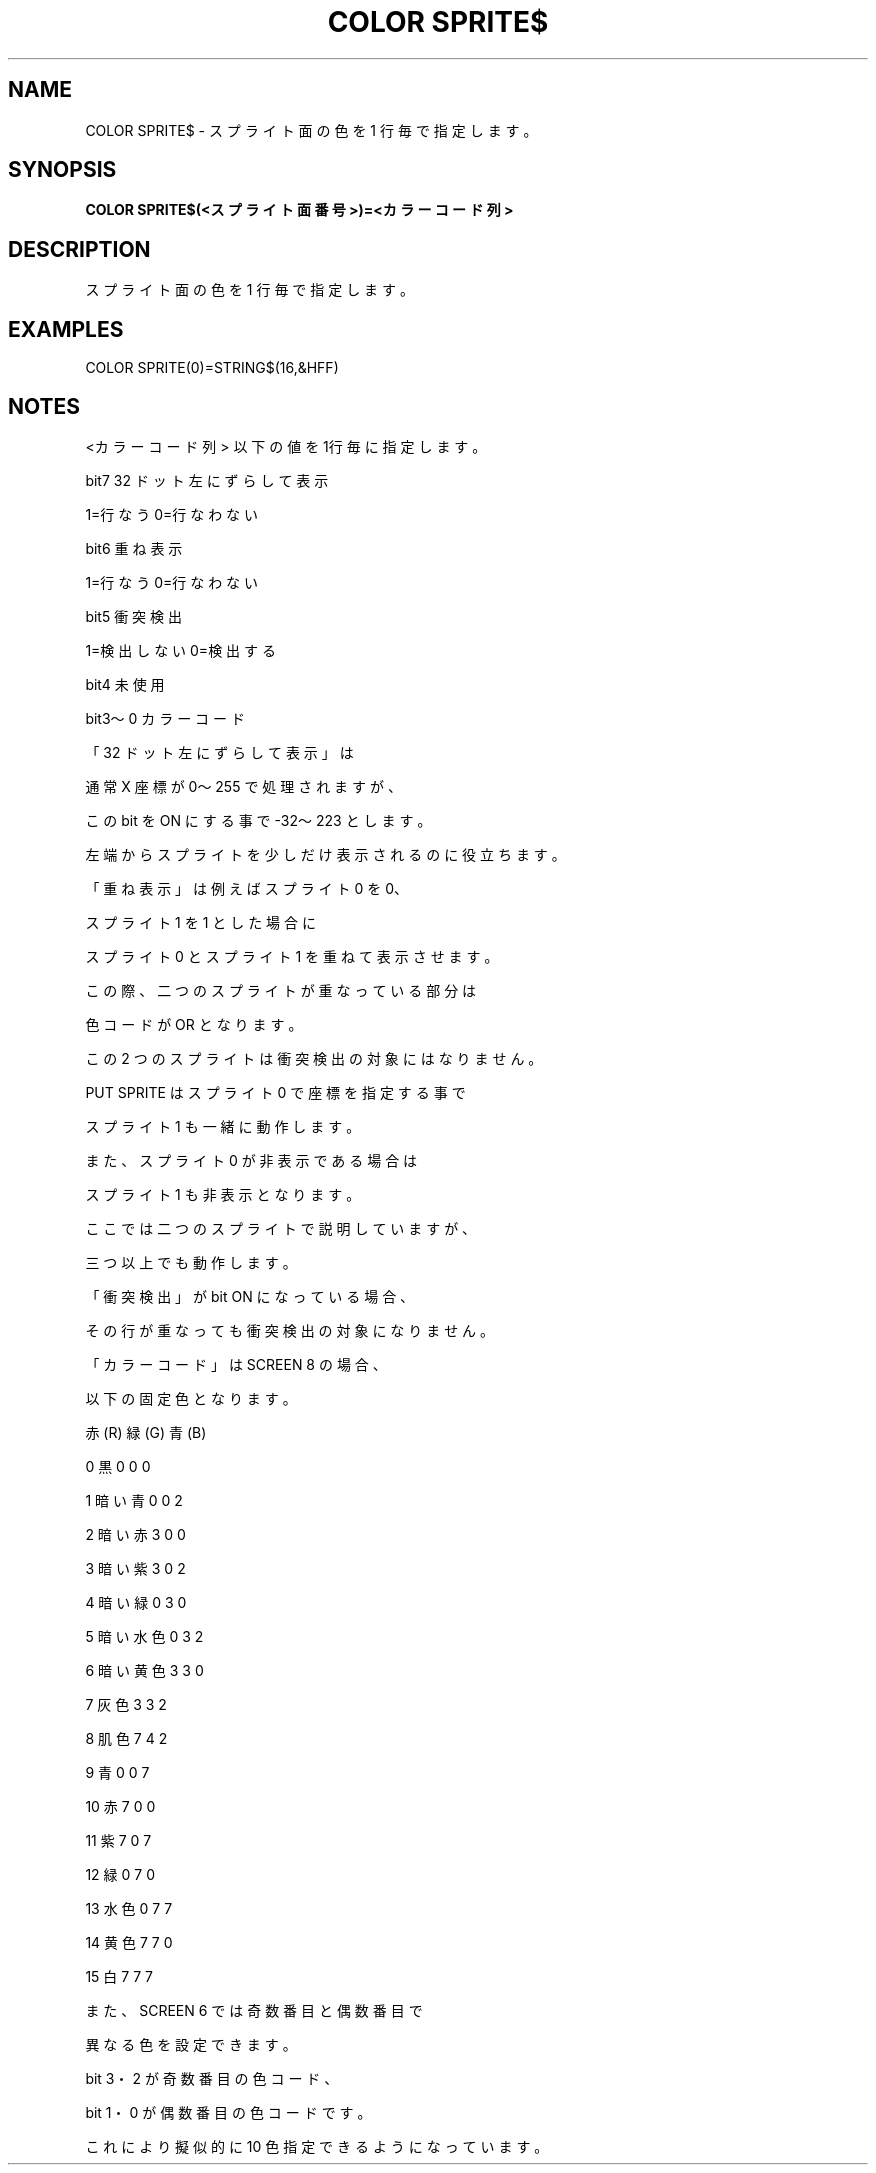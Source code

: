 .TH "COLOR SPRITE$" "1" "2025-05-29" "MSX-BASIC" "User Commands"
.SH NAME
COLOR SPRITE$ \- スプライト面の色を 1 行毎で指定します。

.SH SYNOPSIS
.B COLOR SPRITE$(<スプライト面番号>)=<カラーコード列>

.SH DESCRIPTION
.PP
スプライト面の色を 1 行毎で指定します。

.SH EXAMPLES
.PP
COLOR SPRITE(0)=STRING$(16,&HFF)

.SH NOTES
.PP
.PP
<カラーコード列> 以下の値を1行毎に指定します。
.PP
    bit7    32 ドット左にずらして表示
.PP
            1=行なう 0=行なわない
.PP
    bit6    重ね表示
.PP
            1=行なう 0=行なわない
.PP
    bit5    衝突検出
.PP
            1=検出しない 0=検出する
.PP
    bit4    未使用
.PP
    bit3～0 カラーコード
.PP
「32 ドット左にずらして表示」は
.PP
通常 X 座標が 0～255 で処理されますが、
.PP
この bit を ON にする事で -32～223 とします。
.PP
左端からスプライトを少しだけ表示されるのに役立ちます。
.PP
「重ね表示」は例えばスプライト 0 を 0、
.PP
スプライト 1 を 1 とした場合に
.PP
スプライト 0 とスプライト 1 を重ねて表示させます。
.PP
この際、二つのスプライトが重なっている部分は
.PP
色コードが OR となります。
.PP
この 2 つのスプライトは衝突検出の対象にはなりません。
.PP
PUT SPRITE はスプライト 0 で座標を指定する事で
.PP
スプライト 1 も一緒に動作します。
.PP
また、スプライト 0 が非表示である場合は
.PP
スプライト 1 も非表示となります。
.PP
ここでは二つのスプライトで説明していますが、
.PP
三つ以上でも動作します。
.PP
「衝突検出」が bit ON になっている場合、
.PP
その行が重なっても衝突検出の対象になりません。
.PP
「カラーコード」は SCREEN 8 の場合、
.PP
以下の固定色となります。
.PP
                赤(R) 緑(G) 青(B)
.PP
     0 黒       0     0     0
.PP
     1 暗い青   0     0     2
.PP
     2 暗い赤   3     0     0
.PP
     3 暗い紫   3     0     2
.PP
     4 暗い緑   0     3     0
.PP
     5 暗い水色 0     3     2
.PP
     6 暗い黄色 3     3     0
.PP
     7 灰色     3     3     2
.PP
     8 肌色     7     4     2
.PP
     9 青       0     0     7
.PP
    10 赤       7     0     0
.PP
    11 紫       7     0     7
.PP
    12 緑       0     7     0
.PP
    13 水色     0     7     7
.PP
    14 黄色     7     7     0
.PP
    15 白       7     7     7
.PP
また、SCREEN 6 では奇数番目と偶数番目で
.PP
異なる色を設定できます。
.PP
bit 3・2 が奇数番目の色コード、
.PP
bit 1・0 が偶数番目の色コードです。
.PP
これにより擬似的に 10 色指定できるようになっています。